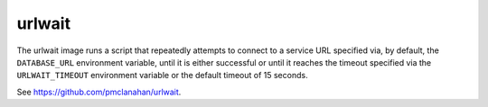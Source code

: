 urlwait
-------

The urlwait image runs a script that repeatedly attempts to connect to a
service URL specified via, by default, the ``DATABASE_URL`` environment
variable, until it is either successful or until it reaches the timeout
specified via the ``URLWAIT_TIMEOUT`` environment variable or the default
timeout of 15 seconds.

See https://github.com/pmclanahan/urlwait.
